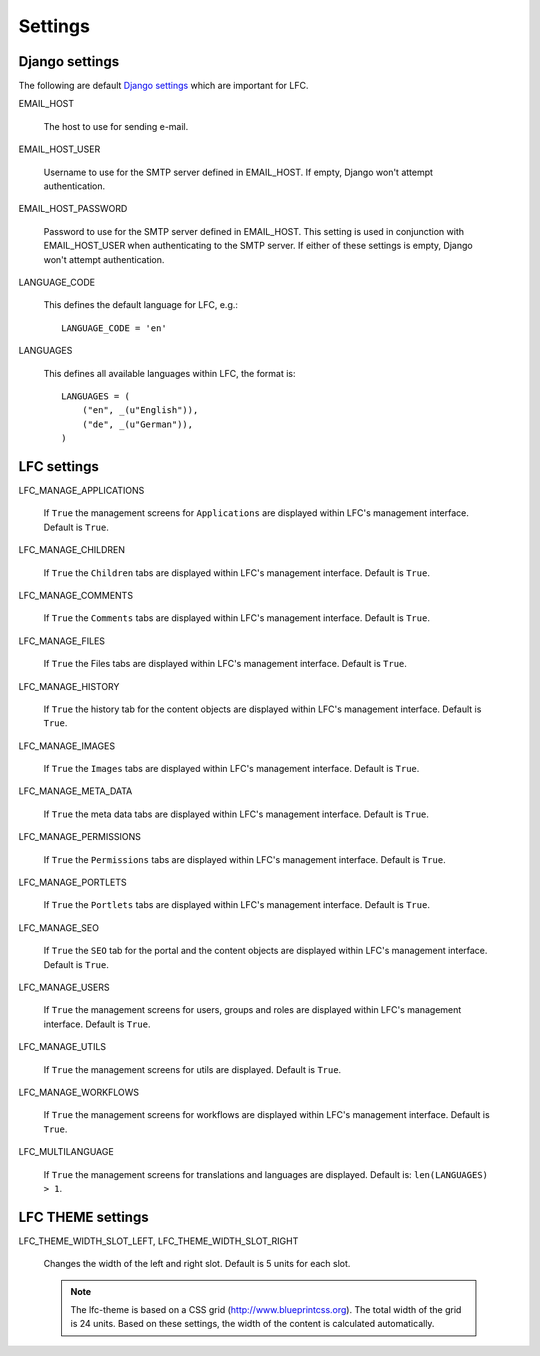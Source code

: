 ========
Settings
========

Django settings
===============

The following are default `Django settings <https://docs.djangoproject.com/en/1.6/ref/settings>`_
which are important for LFC.

EMAIL_HOST

    The host to use for sending e-mail.

EMAIL_HOST_USER

    Username to use for the SMTP server defined in EMAIL_HOST. If empty,
    Django won't attempt authentication.

EMAIL_HOST_PASSWORD

    Password to use for the SMTP server defined in EMAIL_HOST. This setting
    is used in conjunction with EMAIL_HOST_USER when authenticating to the
    SMTP server. If either of these settings is empty, Django won't attempt
    authentication.

LANGUAGE_CODE

    This defines the default language for LFC, e.g.::

        LANGUAGE_CODE = 'en'

LANGUAGES

    This defines all available languages within LFC, the format is::

        LANGUAGES = (
            ("en", _(u"English")),
            ("de", _(u"German")),
        )

LFC settings
============

LFC_MANAGE_APPLICATIONS

    If ``True`` the management screens for ``Applications`` are displayed within
    LFC's management interface. Default is ``True``.

LFC_MANAGE_CHILDREN

    If ``True`` the ``Children`` tabs are displayed within LFC's management
    interface. Default is ``True``.

LFC_MANAGE_COMMENTS

    If ``True`` the ``Comments`` tabs are displayed within LFC's
    management interface. Default is ``True``.

LFC_MANAGE_FILES

    If ``True`` the Files tabs are displayed within LFC's management interface.
    Default is ``True``.

LFC_MANAGE_HISTORY

    If ``True`` the history tab for the content objects are displayed within
    LFC's management interface. Default is ``True``.

LFC_MANAGE_IMAGES

    If ``True`` the ``Images`` tabs are displayed within LFC's management
    interface. Default is ``True``.

LFC_MANAGE_META_DATA

    If ``True`` the meta data tabs are displayed within LFC's management interface.
    Default is ``True``.

LFC_MANAGE_PERMISSIONS

    If ``True`` the ``Permissions`` tabs are displayed within LFC's management
    interface. Default is ``True``.

LFC_MANAGE_PORTLETS

    If ``True`` the ``Portlets`` tabs are displayed within LFC's management
    interface. Default is ``True``.

LFC_MANAGE_SEO

    If ``True`` the ``SEO`` tab for the portal and the content objects are
    displayed within LFC's management interface. Default is ``True``.

LFC_MANAGE_USERS

    If ``True`` the management screens for users, groups and roles are displayed
    within LFC's management interface. Default is ``True``.

LFC_MANAGE_UTILS

    If ``True`` the management screens for utils are displayed. Default is ``True``.

LFC_MANAGE_WORKFLOWS

    If ``True`` the management screens for workflows are displayed within LFC's
    management interface. Default is ``True``.

LFC_MULTILANGUAGE

    If ``True`` the management screens for translations and languages are
    displayed. Default is: ``len(LANGUAGES) > 1``.


LFC THEME settings
==================

LFC_THEME_WIDTH_SLOT_LEFT, LFC_THEME_WIDTH_SLOT_RIGHT

    Changes the width of the left and right slot. Default is 5 units for each
    slot.

    .. note:: The lfc-theme is based on a CSS grid (`<http://www.blueprintcss.org>`_).
              The total width of the grid is 24 units. Based on these settings,
              the width of the content is calculated automatically.
